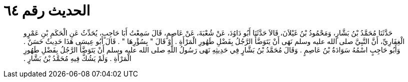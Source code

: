 
= الحديث رقم ٦٤

[quote.hadith]
حَدَّثَنَا مُحَمَّدُ بْنُ بَشَّارٍ، وَمَحْمُودُ بْنُ غَيْلاَنَ، قَالاَ حَدَّثَنَا أَبُو دَاوُدَ، عَنْ شُعْبَةَ، عَنْ عَاصِمٍ، قَالَ سَمِعْتُ أَبَا حَاجِبٍ، يُحَدِّثُ عَنِ الْحَكَمِ بْنِ عَمْرٍو الْغِفَارِيِّ، أَنَّ النَّبِيَّ صلى الله عليه وسلم نَهَى أَنْ يَتَوَضَّأَ الرَّجُلُ بِفَضْلِ طَهُورِ الْمَرْأَةِ ‏.‏ أَوْ قَالَ ‏"‏ بِسُؤْرِهَا ‏"‏ ‏.‏ قَالَ أَبُو عِيسَى هَذَا حَدِيثٌ حَسَنٌ ‏.‏ وَأَبُو حَاجِبٍ اسْمُهُ سَوَادَةُ بْنُ عَاصِمٍ ‏.‏ وَقَالَ مُحَمَّدُ بْنُ بَشَّارٍ فِي حَدِيثِهِ نَهَى رَسُولُ اللَّهِ صلى الله عليه وسلم أَنْ يَتَوَضَّأَ الرَّجُلُ بِفَضْلِ طَهُورِ الْمَرْأَةِ ‏.‏ وَلَمْ يَشُكَّ فِيهِ مُحَمَّدُ بْنُ بَشَّارٍ ‏.‏